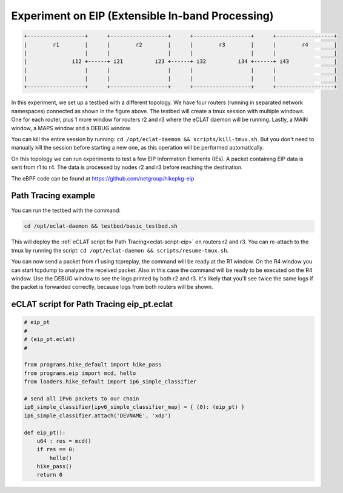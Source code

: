Experiment on EIP (Extensible In-band Processing)
----------------------------------------------------

.. code-block:: none

  +------------------+      +------------------+      +------------------+      +------------------+
  |        r1        |      |        r2        |      |        r3        |      |        r4        |
  |                  |      |                  |      |                  |      |                  |
  |              i12 +------+ i21          i23 +------+ i32          i34 +------+ i43              |
  |                  |      |                  |      |                  |      |                  |
  |                  |      |                  |      |                  |      |                  |
  +------------------+      +------------------+      +------------------+      +------------------+

In this experiment, we set up a testbed with a different topology. We have four routers (running in separated network namespaces) connected as shown in the figure above.
The testbed will create a tmux session with multiple windows. One for each router, plus 1 more window for routers r2 and r3 where the eCLAT daemon will be running. Lastly, a MAIN window, a MAPS window and a DEBUG window.

You can kill the entire session by running: ``cd /opt/eclat-daemon && scripts/kill-tmux.sh``. But you don't need to manually kill the session before starting a new one, as this operation will be performed automatically.


On this topology we can run experiments to test a few EIP Information Elements (IEs).
A packet containing EIP data is sent from r1 to r4. The data is processed by nodes r2 and r3 before reaching the destination.

The eBPF code can be found at https://github.com/netgroup/hikepkg-eip

Path Tracing example
^^^^^^^^^^^^^^^^^^^^^^^^
You can run the testbed with the command:

.. code-block:: shell

  cd /opt/eclat-daemon && testbed/basic_testbed.sh

This will deploy the :ref:`eCLAT script for Path Tracing<eclat-script-eip>` on routers r2 and r3.
You can re-attach to the tmux by running the script: ``cd /opt/eclat-daemon && scripts/resume-tmux.sh``.

You can now send a packet from r1 using tcpreplay, the command will be ready at the R1 window.
On the R4 window you can start tcpdump to analyze the received packet. Also in this case the command will be ready to be executed on the R4 window.
Use the DEBUG window to see the logs printed by both r2 and r3. It's likely that you'll see twice the same logs if the packet is forwarded correctly, because logs from both routers will be shown.

.. _eclat-script-eip:

eCLAT script for Path Tracing eip_pt.eclat
^^^^^^^^^^^^^^^^^^^^^^^^^^^^^^^^^^^^^^^^^^^^
.. code-block:: python

    # eip_pt
    # 
    # (eip_pt.eclat)
    #

    from programs.hike_default import hike_pass
    from programs.eip import mcd, hello
    from loaders.hike_default import ip6_simple_classifier

    # send all IPv6 packets to our chain
    ip6_simple_classifier[ipv6_simple_classifier_map] = { (0): (eip_pt) }
    ip6_simple_classifier.attach('DEVNAME', 'xdp')

    def eip_pt():
        u64 : res = mcd()
        if res == 0:
            hello()
        hike_pass()
        return 0
